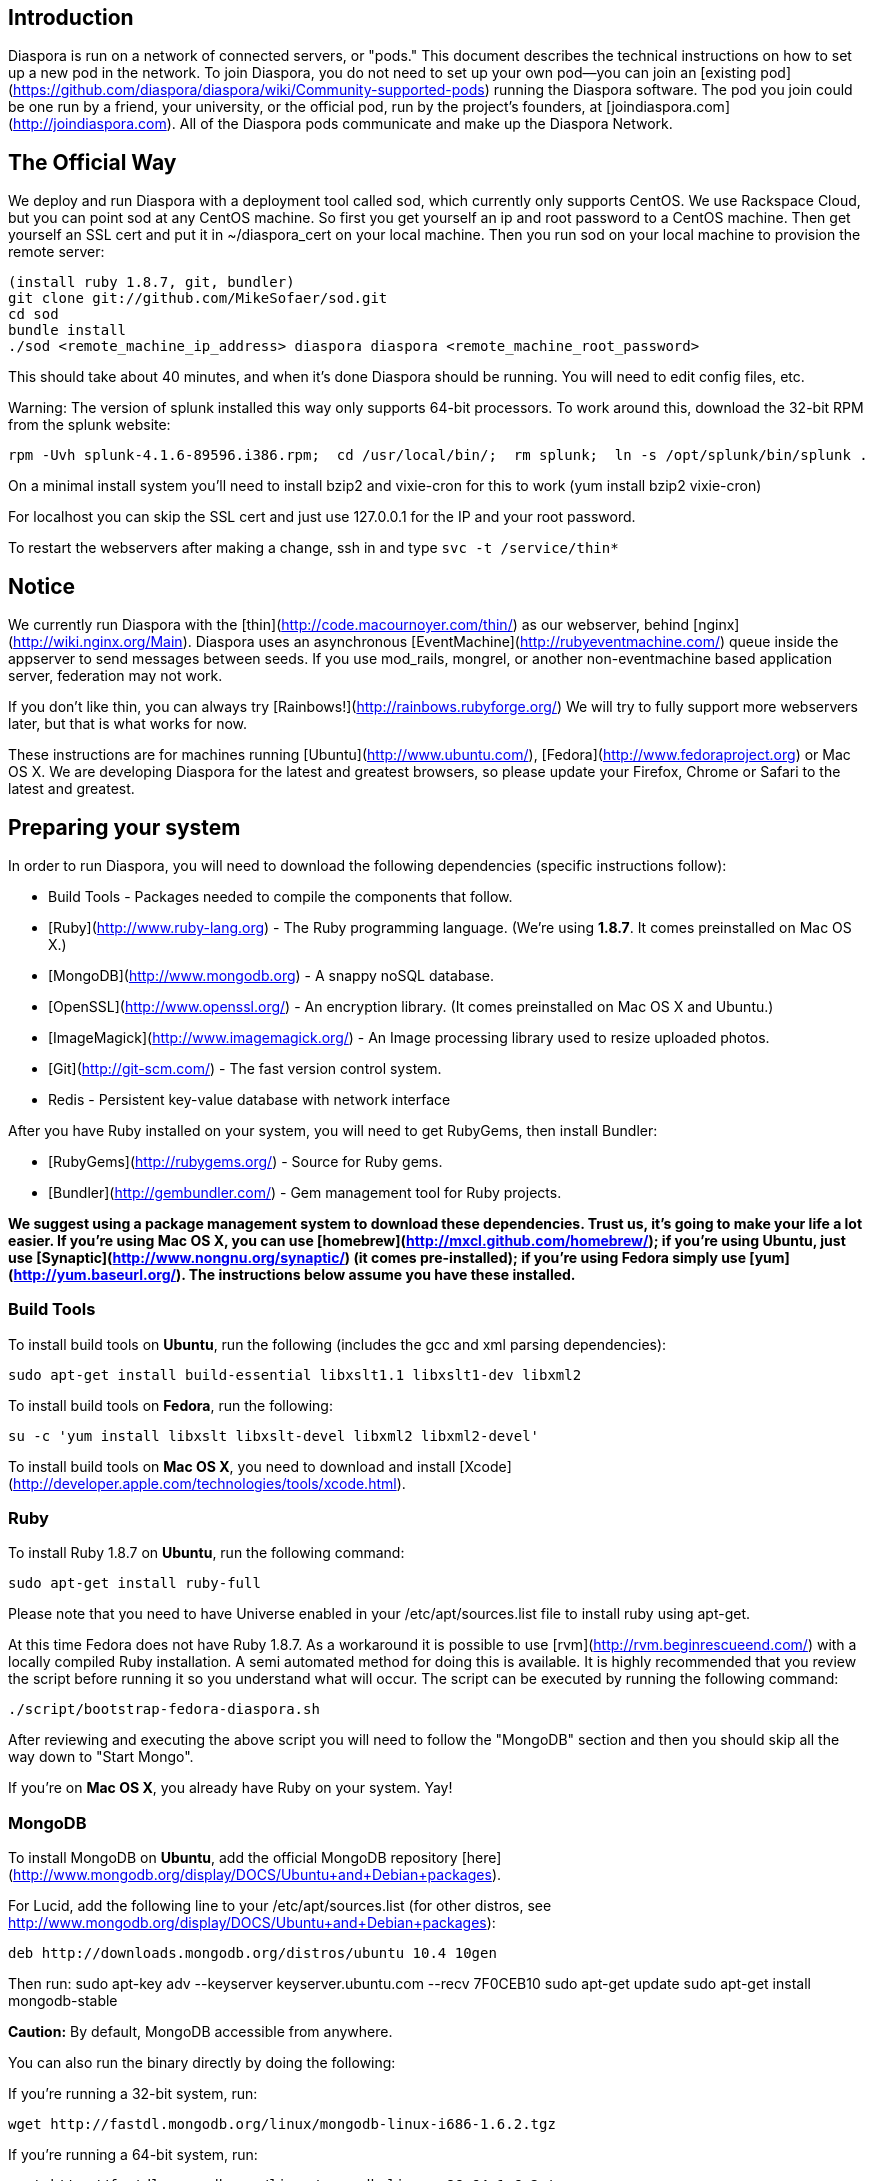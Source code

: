 ## Introduction

Diaspora is run on a network of connected servers, or "pods." This document describes the technical instructions on how to set up a new pod in the network. To join Diaspora, you do not need to set up your own pod--you can join an [existing pod](https://github.com/diaspora/diaspora/wiki/Community-supported-pods) running the Diaspora software. The pod you join could be one run by a friend, your university, or the official pod, run by the project’s founders, at [joindiaspora.com](http://joindiaspora.com). All of the Diaspora pods communicate and make up the Diaspora Network.

## The Official Way

We deploy and run Diaspora with a deployment tool called sod, which currently only supports CentOS.  We use Rackspace Cloud, but you can point sod at any CentOS machine.  So first you get yourself an ip and root password to a CentOS machine.  Then get yourself an SSL cert and put it in ~/diaspora_cert on your local machine.  Then you run sod on your local machine to provision the remote server:

    (install ruby 1.8.7, git, bundler)
    git clone git://github.com/MikeSofaer/sod.git
    cd sod
    bundle install
    ./sod <remote_machine_ip_address> diaspora diaspora <remote_machine_root_password>

This should take about 40 minutes, and when it's done Diaspora should be running.  You will need to edit config files, etc.

Warning: The version of splunk installed this way only supports 64-bit processors. To work around this, download the 32-bit RPM from the splunk website:

  rpm -Uvh splunk-4.1.6-89596.i386.rpm;  cd /usr/local/bin/;  rm splunk;  ln -s /opt/splunk/bin/splunk .

On a minimal install system you'll need to install bzip2 and vixie-cron for this to work (yum install bzip2 vixie-cron)

For localhost you can skip the SSL cert and just use 127.0.0.1 for the IP and your root password.

To restart the webservers after making a change, ssh in and type `svc -t /service/thin*`

## Notice

We currently run Diaspora with the [thin](http://code.macournoyer.com/thin/) as
our webserver, behind [nginx](http://wiki.nginx.org/Main). Diaspora uses an
asynchronous [EventMachine](http://rubyeventmachine.com/) queue inside the appserver
to send messages between seeds.  If you use mod_rails, mongrel, or another 
non-eventmachine based application server, federation may not work.

If you don't like thin, you can always try
[Rainbows!](http://rainbows.rubyforge.org/) We will try to fully support more
webservers later, but that is what works for now.

These instructions are for machines running [Ubuntu](http://www.ubuntu.com/),
[Fedora](http://www.fedoraproject.org) or Mac OS X. We are developing Diaspora
for the latest and greatest browsers, so please update your Firefox, Chrome or
Safari to the latest and greatest.

## Preparing your system

In order to run Diaspora, you will need to download the following dependencies
(specific instructions follow):

- Build Tools - Packages needed to compile the components that follow.
- [Ruby](http://www.ruby-lang.org) - The Ruby programming language.
  (We're using **1.8.7**.  It comes preinstalled on Mac OS X.)
- [MongoDB](http://www.mongodb.org) - A snappy noSQL database.
- [OpenSSL](http://www.openssl.org/) - An encryption library.
  (It comes preinstalled on Mac OS X and Ubuntu.)
- [ImageMagick](http://www.imagemagick.org/) - An Image processing library used
  to resize uploaded photos.
- [Git](http://git-scm.com/) - The fast version control system.
- Redis - Persistent key-value database with network interface

After you have Ruby installed on your system, you will need to get RubyGems,
then install Bundler:

- [RubyGems](http://rubygems.org/) - Source for Ruby gems.
- [Bundler](http://gembundler.com/) - Gem management tool for Ruby projects.

**We suggest using a package management system to download these dependencies.
Trust us, it's going to make your life a lot easier.  If you're using Mac OS X,
you can use [homebrew](http://mxcl.github.com/homebrew/); if you're using
Ubuntu, just use [Synaptic](http://www.nongnu.org/synaptic/) (it comes
pre-installed); if you're using Fedora simply use
[yum](http://yum.baseurl.org/). The instructions below assume you have these
installed.**

### Build Tools

To install build tools on **Ubuntu**, run the following (includes the gcc and
xml parsing dependencies):

		sudo apt-get install build-essential libxslt1.1 libxslt1-dev libxml2

To install build tools on **Fedora**, run the following:

		su -c 'yum install libxslt libxslt-devel libxml2 libxml2-devel'

To install build tools on **Mac OS X**, you need to download and install
[Xcode](http://developer.apple.com/technologies/tools/xcode.html).

### Ruby

To install Ruby 1.8.7 on **Ubuntu**, run the following command:

		sudo apt-get install ruby-full

Please note that you need to have Universe enabled in your
/etc/apt/sources.list file to install ruby using apt-get.

At this time Fedora does not have Ruby 1.8.7. As a workaround it is possible to
use [rvm](http://rvm.beginrescueend.com/) with a locally compiled Ruby
installation.  A semi automated method for doing this is available.  It is
highly recommended that you review the script before running it so you
understand what will occur.  The script can be executed by running the
following command:

		./script/bootstrap-fedora-diaspora.sh

After reviewing and executing the above script you will need to follow the
"MongoDB" section and then you should skip all the way down to "Start Mongo".

If you're on **Mac OS X**, you already have Ruby on your system.  Yay!

### MongoDB

To install MongoDB on **Ubuntu**, add the official MongoDB repository
[here](http://www.mongodb.org/display/DOCS/Ubuntu+and+Debian+packages).

For Lucid, add the following line to your /etc/apt/sources.list (for other
distros, see http://www.mongodb.org/display/DOCS/Ubuntu+and+Debian+packages):

		deb http://downloads.mongodb.org/distros/ubuntu 10.4 10gen

Then run:
		sudo apt-key adv --keyserver keyserver.ubuntu.com --recv 7F0CEB10
		sudo apt-get update
		sudo apt-get install mongodb-stable

**Caution:** By default, MongoDB accessible from anywhere.

You can also run the binary directly by doing the following:

If you're running a 32-bit system, run:

		wget http://fastdl.mongodb.org/linux/mongodb-linux-i686-1.6.2.tgz

If you're running a 64-bit system, run:

		wget http://fastdl.mongodb.org/linux/mongodb-linux-x86_64-1.6.2.tgz

Then run:

		# extract
		tar xzf mongodb-linux-i686-1.4.0.tgz
		# create the required data directory
		sudo mkdir -p /data/db
		sudo chmod -Rv 777 /data/


To install MongoDB on a x86_64 **Fedora** system, add the official MongoDB
repository from MongoDB
(http://www.mongodb.org/display/DOCS/CentOS+and+Fedora+Packages) into
/etc/yum.repos.d/10gen.repo:

		[10gen]
		name=10gen Repository
		baseurl=http://downloads.mongodb.org/distros/fedora/13/os/x86_64/
		gpgcheck=0
		enabled=1

Then use yum to install the packages:

		su -c 'yum install mongo-stable mongo-stable-server'

If you're running a 32-bit system, run `wget
http://fastdl.mongodb.org/linux/mongodb-linux-i686-1.6.2.tgz`. If you're
running a 64-bit system, run `wget
http://fastdl.mongodb.org/linux/mongodb-linux-x86_64-1.6.2.tgz`.

		# extract
		tar xzf mongodb-linux-i686-1.4.0.tgz
		# create the required data directory
		su -c 'mkdir -p /data/db'
		su -c 'chmod -Rv 777 /data/'

To install MongoDB on **Mac OS X**, run the following:

		brew install mongo
		sudo mkdir -p /data/db
		sudo chmod -Rv 777 /data/

### OpenSSL

If you're running either **Ubuntu**, **Fedora** or **Mac OS X** you already
have OpenSSL installed!

**Ubuntu:**
For the use of encryption in the Event Machine it is necessary to install the package libssl-dev

		sudo apt-get install libssl-dev

### ImageMagick

To install ImageMagick on **Ubuntu**, run the following:

		sudo apt-get install imagemagick libmagick9-dev

or on Ubuntu 10.10,

		sudo apt-get install imagemagick libmagickwand-dev

To install ImageMagick on **Fedora**, run the following:

		su -c 'yum install ImageMagick'

To install ImageMagick on **Mac OS X**, run the following:

		brew install imagemagick

### Git

To install Git on **Ubuntu**, run the following:

		sudo apt-get install git-core

To install Git on **Fedora**, run the following:

		su -c 'yum install git'


To install Git on **Mac OS X**, run the following:

		brew install git

### Redis

Ubuntu:
		sudo apt-get install redis-server

Fedora:
		su -c 'yum install redis'

### Rubygems

On **Ubuntu 10.04**, run the following:

		sudo add-apt-repository ppa:maco.m/ruby
		sudo apt-get update
		sudo apt-get install rubygems

This PPA is maintained by an Ubuntu Developer. For Ubuntu 10.10, this version
of rubygems is in the repositories.

You may need to install libxsl first: http://nokogiri.org/tutorials/installing_nokogiri.html

If you are running **Ubuntu Server**, you might get an error that looks like:

		sudo: add-apt-repository: command not found

If this happens, you must first install python-software-properties, which contains the add-apt-repository command:

		sudo apt-get install python-software-properties

On **Fedora**, run the following:

		su -c 'yum install rubygems'

On **Mac OS X**, RubyGems comes preinstalled; however, you might need to update
it for use with the latest Bundler. To update RubyGems, run `sudo gem update
--system`.


### Bundler

After RubyGems is updated, simply run `sudo gem install bundler` to get
Bundler. If you're using Ubuntu repository .debs, bundler is found at
/var/lib/gems/1.8/bin/bundle

To get bundle work in Ubuntu, you might make a symbolic link: 

		sudo ln -s /var/lib/gems/1.8/bin/bundle /usr/local/bin/bundle

## Getting Diaspora

		git clone http://github.com/diaspora/diaspora.git

If you have never used github before, their
[help desk](http://help.github.com/) has a pretty awesome guide on getting
setup.


## Running Diaspora

### Install required gems

To start the app server for the first time, you need to use Bundler to install
Diaspora's gem depencencies.  Run `bundle install` from Diaspora's root
directory.  Bundler will also warn you if there is a new dependency and you
need to bundle install again.

NOTE: If you get "Could not get Gemfile" try typing the following first:
`cd diaspora`

NOTE: If you do any other rails development on your machine, you will probably
want to run `bundle install --path vendor` instead to install the gems in your local diaspora
directory to avoid conflicts with your existing environment.

### Start Mongo

If you installed the Ubuntu package, MongoDB should already be running (if not,
run `service mongodb start`). If you installed the binary manually, run `sudo
mongod` from where mongo is installed to start mongo.

If you installed the Fedora package, MongoDB will need to be started via
`service mongodb start`. If you installed the binary manually, run `su -c
'mongod'` from where Mongo is installed to start Mongo.

If you installed the OsX package through "brew", MongoDB will need to be
started via `sudo launchctl load
/Library/LaunchDaemons/org.mongodb.mongod.plist`. (before you have to go to
/Library/LaunchDaemons and add a symlink to
/usr/local/Cellar/mongodb/1.6.2-x86_64/org.mongodb.mongod.plist)

Diaspora will not run unless Mongo is running.  Mongo will not run by default,
and will need to be started every time you wish to use or run the test suite
for Diaspora.

STAY SECURE:  Be sure to either configure your firewall/iptables to block Mongo's port, (27017 by default), or to run Mongo with --bind_ip 127.0.0.1, to restrict incoming connections to localhost.

### Configure Diaspora

For a local development instance, you can skip this step initially.

Otherwise: Diaspora needs to know where on the internet it is.  Copy config/app_config.yml.example
to config/app_config.yml, put your external  url into the pod_url field, and make any other
needed configuration changes.

### Run the server

For a local development instance, just run `./script/server`. This will start both thin, redis, rake resque:work  and the websocket servers. The application is then available at http://localhost:3000. You can change port by editing config/server.sh

If you want to run an app server other than thin, you must run this appserver, the websocket server  and magent server separately.  

### Run the app server

For a local development instance, skip this step - just run `./script/server` to get both the app server, magent  and websocket server on the right ports.

Once mongo is running and bundler has finished, run `bundle exec thin start`
from the root Diaspora directory.  This will start the app server in
development mode[.](http://bit.ly/9mwtUw)  It will run on port 3000 by default
and you need to either run it on port 80 (probably unwise), or use your
webserver of choice (we use nginx) to proxy port 80 at your domain name
of choice to thin at port 3000 or over a socket.  See config/sprinkle/conf/nginx.conf
and config/thin.yml in the repo for an example thin config and nginx server stanza.

### Run the websocket and  redis servers

For a local development instance, skip this step - just run `./script/server` to get all servers running  on the right ports.

Run` bundle exec ruby script/websocket_server.rb' to start this server on port 8080. Change port in config/app_config.yml.

Run `redis-server`to start this server on the default port 6379. It uses a config file, normally /etc/redis.conf or 
/etc/redis/redis.conf defining ports and other stuff.

### The Resque worker

Run `bundle exec rake resque:work` to start the resque worker.

You can monitor it with `resque-web`.

### Logging in with a sample user

Run `rake db:seed:dev` (for a development instance). Then you can log in with user `tom` and password `evankorth`.
More details in db/seeds/dev.rb and db/seeds/tom.rb. 

There is also db:seed:first_user which let you define the name/pw of a first user.

If you have an error on Mac, try `bundle exec rake db:seed:dev --trace`

### Testing

Diaspora's test suite uses [rspec](http://rspec.info/), a behavior driven
testing framework.  To run the tests: `rake spec`.

### Read-only installation
 
The directories *tmp*, *public/upload* and *log* must be writable by the user running Diaspora even in a read-only installation.

Some of Diaspora's  web content in the public/ folder  is generated in runtime. In order to create a read-only installation, this content must be generated at install time instead.

Run sass/haml and create e. g.,  public/stylesheets/{application,ui,sessions}.css:
    rake db:seed:dev
    bundle exec thin -d --pid log/thin.pid start
    wget http://localhost:3000; rm index.html
    bundle exec thin --pid log/thin.pid stop

Run jammit and precache public/assets/*gz files:
    bundle exec jammit

After these commands  also the *public/* folder  can be read-only (although *public/uploads* need to be writable, see above).